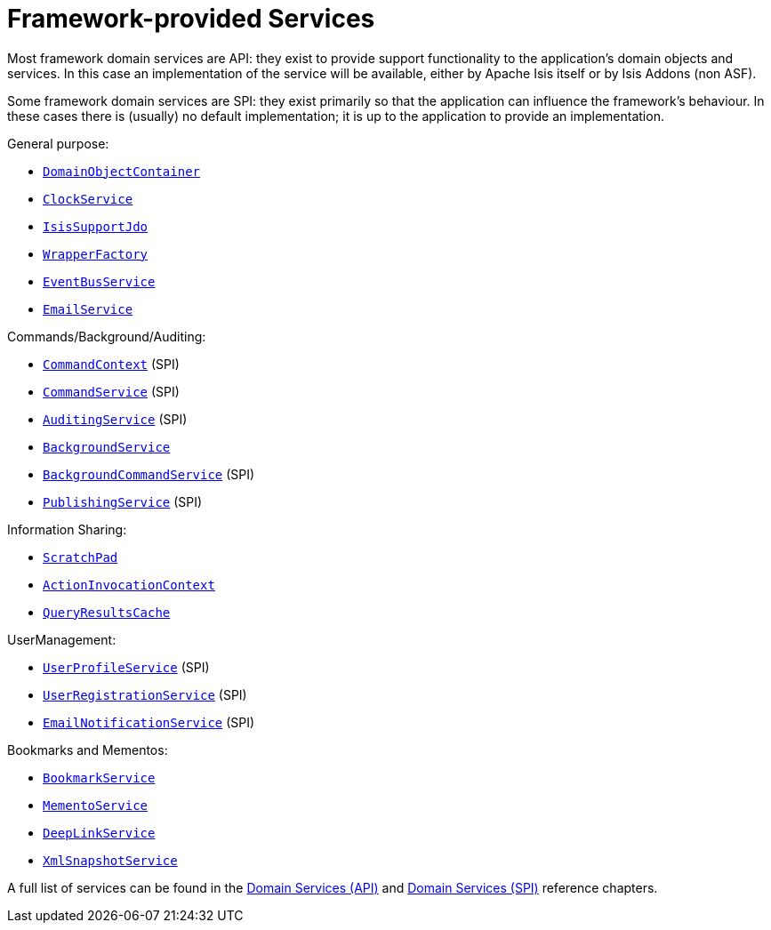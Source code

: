 [[_ug_core-concepts_framework-provided-services]]
= Framework-provided Services
:Notice: Licensed to the Apache Software Foundation (ASF) under one or more contributor license agreements. See the NOTICE file distributed with this work for additional information regarding copyright ownership. The ASF licenses this file to you under the Apache License, Version 2.0 (the "License"); you may not use this file except in compliance with the License. You may obtain a copy of the License at. http://www.apache.org/licenses/LICENSE-2.0 . Unless required by applicable law or agreed to in writing, software distributed under the License is distributed on an "AS IS" BASIS, WITHOUT WARRANTIES OR  CONDITIONS OF ANY KIND, either express or implied. See the License for the specific language governing permissions and limitations under the License.
:_basedir: ../
:_imagesdir: images/


Most framework domain services are API: they exist to provide support functionality to the application's domain objects and services.  In this case an implementation of the service will be available, either by Apache Isis itself or by Isis Addons (non ASF).

Some framework domain services are SPI: they exist primarily so that the application can influence the framework's behaviour.  In these cases there is (usually) no default implementation; it is up to the application to provide an implementation.


General purpose:

* xref:_ug_reference-services-api_manpage-DomainObjectContainer[`DomainObjectContainer`]
* xref:_ug_reference-services-api_manpage-ClockService[`ClockService`]
* xref:_ug_reference-services-api_manpage-IsisSupportJdo[`IsisSupportJdo`]
* xref:_ug_reference-services-api_manpage-WrapperFactory[`WrapperFactory`]
* xref:_ug_reference-services-api_manpage-EventBusService[`EventBusService`]
* xref:_ug_reference-services-api_manpage-EmailService[`EmailService`]

Commands/Background/Auditing:

* xref:_ug_reference-services-api_manpage-CommandContext[`CommandContext`] (SPI)
* xref:_ug_reference-services-spi_manpage-CommandService[`CommandService`] (SPI)
* xref:_ug_reference-services-spi_manpage-AuditingService[`AuditingService`] (SPI)
* xref:_ug_reference-services-api_manpage-BackgroundService[`BackgroundService`]
* xref:_ug_reference-services-spi_manpage-BackgroundCommandService[`BackgroundCommandService`] (SPI)
* xref:_ug_reference-services-spi_manpage-PublishingService[`PublishingService`] (SPI)

Information Sharing:

* xref:_ug_reference-services-api_manpage-ScratchPad[`ScratchPad`]
* xref:_ug_reference-services-api_manpage-ActionInvocationContext[`ActionInvocationContext`]
* xref:_ug_reference-services-api_manpage-QueryResultsCache[`QueryResultsCache`]


UserManagement:

* xref:_ug_reference-services-spi_manpage-UserProfileService[`UserProfileService`] (SPI)
* xref:_ug_reference-services-spi_manpage-UserRegistrationService[`UserRegistrationService`] (SPI)
* xref:_ug_reference-services-spi_manpage-EmailNotificationService[`EmailNotificationService`] (SPI)


Bookmarks and Mementos:

* xref:_ug_reference-services-api_manpage-BookmarkService[`BookmarkService`]
* xref:_ug_reference-services-api_manpage-MementoService[`MementoService`]
* xref:_ug_reference-services-api_manpage-DeepLinkService[`DeepLinkService`]
* xref:_ug_reference-services-api_manpage-XmlSnapshotService[`XmlSnapshotService`]


A full list of services can be found in the xref:_ug_domain-services-api[Domain Services (API)]  and xref:_ug_domain-services-spi[Domain Services (SPI)] reference chapters.

